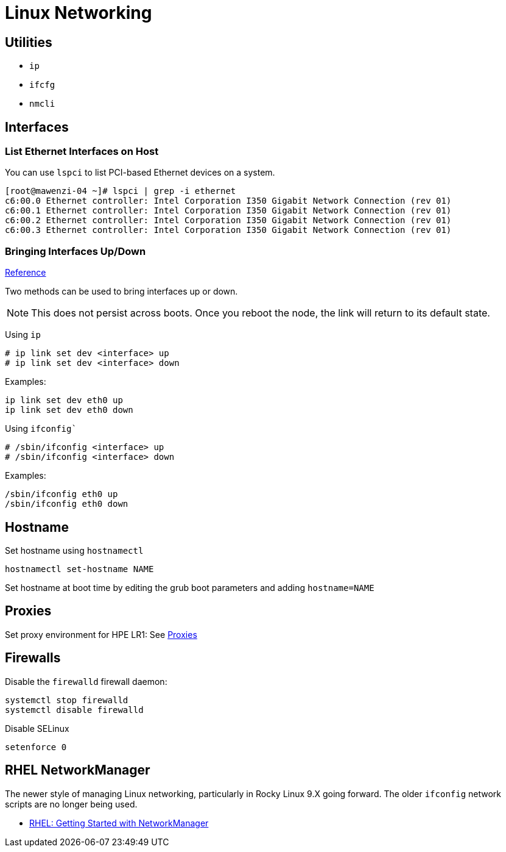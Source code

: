 = Linux Networking

== Utilities

* `ip`
* `ifcfg`
* `nmcli`

== Interfaces

=== List Ethernet Interfaces on Host

You can use `lspci` to list PCI-based Ethernet devices on a system.

[,console]
----
[root@mawenzi-04 ~]# lspci | grep -i ethernet
c6:00.0 Ethernet controller: Intel Corporation I350 Gigabit Network Connection (rev 01)
c6:00.1 Ethernet controller: Intel Corporation I350 Gigabit Network Connection (rev 01)
c6:00.2 Ethernet controller: Intel Corporation I350 Gigabit Network Connection (rev 01)
c6:00.3 Ethernet controller: Intel Corporation I350 Gigabit Network Connection (rev 01)
----

=== Bringing Interfaces Up/Down

https://tldp.org/HOWTO/Linux+IPv6-HOWTO/ch05s02.html[Reference]

Two methods can be used to bring interfaces up or down.

NOTE: This does not persist across boots. Once you reboot the node, the link will return to its default state.

Using `ip`

----
# ip link set dev <interface> up
# ip link set dev <interface> down
----

Examples:

[,bash]
----
ip link set dev eth0 up
ip link set dev eth0 down
----

Using `ifconfig``

----
# /sbin/ifconfig <interface> up
# /sbin/ifconfig <interface> down
----

Examples:

[,bash]
----
/sbin/ifconfig eth0 up
/sbin/ifconfig eth0 down
----

== Hostname

Set hostname using `hostnamectl`

[,bash]
----
hostnamectl set-hostname NAME
----

Set hostname at boot time by editing the grub boot parameters and adding `hostname=NAME`

== Proxies

Set proxy environment for HPE LR1: See xref:docs-site:learning:linux/networking/proxies.adoc[Proxies]

== Firewalls

Disable the `firewalld` firewall daemon:

[,bash]
----
systemctl stop firewalld
systemctl disable firewalld
----

Disable SELinux

[,bash]
----
setenforce 0
----

== RHEL NetworkManager

The newer style of managing Linux networking, particularly in Rocky Linux 9.X going forward. The older `ifconfig` network scripts are no longer being used.

* https://access.redhat.com/documentation/en-us/red_hat_enterprise_linux/7/html/networking_guide/getting_started_with_networkmanager[RHEL: Getting Started with NetworkManager]

